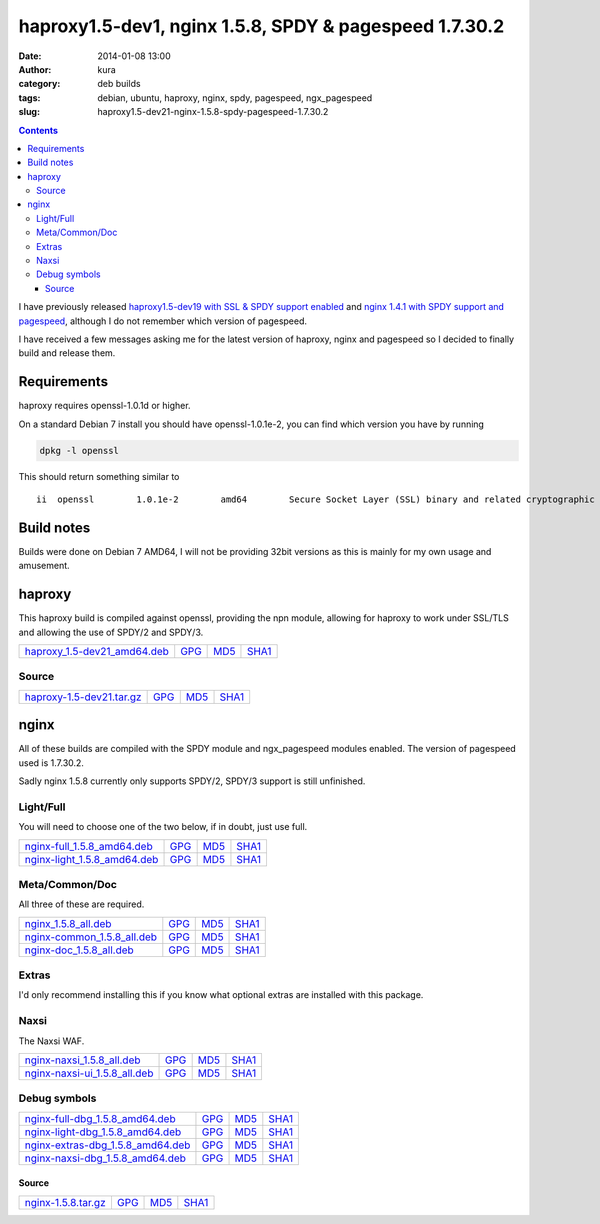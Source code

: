 haproxy1.5-dev1, nginx 1.5.8, SPDY & pagespeed 1.7.30.2
#######################################################
:date: 2014-01-08 13:00
:author: kura
:category: deb builds
:tags: debian, ubuntu, haproxy, nginx, spdy, pagespeed, ngx_pagespeed
:slug: haproxy1.5-dev21-nginx-1.5.8-spdy-pagespeed-1.7.30.2

.. contents::

I have previously released `haproxy1.5-dev19 with SSL & SPDY support enabled
<https://kura.io/2013/07/15/haproxy-nginx-and-spdy-with-ssl-termination-debian-7/>`__
and `nginx 1.4.1 with SPDY support and pagespeed
<https://kura.io/2013/07/10/nginx-spdy-and-ngx-pagespeed/>`__, although I do
not remember which version of pagespeed.

I have received a few messages asking me for the latest version of haproxy,
nginx and pagespeed so I decided to finally build and release them.

Requirements
============

haproxy requires openssl-1.0.1d or higher.

On a standard Debian 7 install you should have openssl-1.0.1e-2, you
can find which version you have by running

.. code:: bash

    dpkg -l openssl

This should return something similar to

::

    ii  openssl        1.0.1e-2        amd64        Secure Socket Layer (SSL) binary and related cryptographic tools

Build notes
===========

Builds were done on Debian 7 AMD64, I will not be providing 32bit versions as
this is mainly for my own usage and amusement.

haproxy
=======

This haproxy build is compiled against openssl, providing the npn module,
allowing for haproxy to work under SSL/TLS and allowing the use of SPDY/2 and
SPDY/3.

+--------------------------------------------------------------------------------------------+------------------------------------------------------------------------+------------------------------------------------------------------------+--------------------------------------------------------------------------+
| `haproxy_1.5-dev21_amd64.deb <https://kura.io/static/files/haproxy_1.5-dev21_amd64.deb>`__ | `GPG <https://kura.io/static/files/haproxy_1.5-dev21_amd64.deb.asc>`__ | `MD5 <https://kura.io/static/files/haproxy_1.5-dev21_amd64.deb.md5>`__ | `SHA1 <https://kura.io/static/files/haproxy_1.5-dev21_amd64.deb.sha1>`__ |
+--------------------------------------------------------------------------------------------+------------------------------------------------------------------------+------------------------------------------------------------------------+--------------------------------------------------------------------------+

Source
------

+--------------------------------------------------------------------------------------+---------------------------------------------------------------------+---------------------------------------------------------------------+-----------------------------------------------------------------------+
| `haproxy-1.5-dev21.tar.gz <https://kura.io/static/files/haproxy-1.5-dev21.tar.gz>`__ | `GPG <https://kura.io/static/files/haproxy-1.5-dev21.tar.gz.asc>`__ | `MD5 <https://kura.io/static/files/haproxy-1.5-dev21.tar.gz.md5>`__ | `SHA1 <https://kura.io/static/files/haproxy-1.5-dev21.tar.gz.sha1>`__ |
+--------------------------------------------------------------------------------------+---------------------------------------------------------------------+---------------------------------------------------------------------+-----------------------------------------------------------------------+

nginx
=====

All of these builds are compiled with the SPDY module and ngx_pagespeed modules
enabled. The version of pagespeed used is 1.7.30.2.

Sadly nginx 1.5.8 currently only supports SPDY/2, SPDY/3 support is still
unfinished.

Light/Full
----------

You will need to choose one of the two below, if in doubt, just use full.

+--------------------------------------------------------------------------------------------+------------------------------------------------------------------------+------------------------------------------------------------------------+--------------------------------------------------------------------------+
| `nginx-full_1.5.8_amd64.deb <https://kura.io/static/files/nginx-full_1.5.8_amd64.deb>`__   | `GPG <https://kura.io/static/files/nginx-full_1.5.8_amd64.deb.asc>`__  | `MD5 <https://kura.io/static/files/nginx-full_1.5.8_amd64.deb.md5>`__  | `SHA1 <https://kura.io/static/files/nginx-full_1.5.8_amd64.deb.sha1>`__  |
+--------------------------------------------------------------------------------------------+------------------------------------------------------------------------+------------------------------------------------------------------------+--------------------------------------------------------------------------+
| `nginx-light_1.5.8_amd64.deb <https://kura.io/static/files/nginx-light_1.5.8_amd64.deb>`__ | `GPG <https://kura.io/static/files/nginx-light_1.5.8_amd64.deb.asc>`__ | `MD5 <https://kura.io/static/files/nginx-light_1.5.8_amd64.deb.md5>`__ | `SHA1 <https://kura.io/static/files/nginx-light_1.5.8_amd64.deb.sha1>`__ |
+--------------------------------------------------------------------------------------------+------------------------------------------------------------------------+------------------------------------------------------------------------+--------------------------------------------------------------------------+

Meta/Common/Doc
----------------

All three of these are required.

+------------------------------------------------------------------------------------------+-----------------------------------------------------------------------+-----------------------------------------------------------------------+-------------------------------------------------------------------------+
| `nginx_1.5.8_all.deb <https://kura.io/static/files/nginx_1.5.8_all.deb>`__               | `GPG <https://kura.io/static/files/nginx_1.5.8_all.deb.asc>`__        | `MD5 <https://kura.io/static/files/nginx_1.5.8_all.deb.md5>`__        |  `SHA1 <https://kura.io/static/files/nginx_1.5.8_all.deb.sha1>`__       |
+------------------------------------------------------------------------------------------+-----------------------------------------------------------------------+-----------------------------------------------------------------------+-------------------------------------------------------------------------+
| `nginx-common_1.5.8_all.deb <https://kura.io/static/files/nginx-common_1.5.8_all.deb>`__ | `GPG <https://kura.io/static/files/nginx-common_1.5.8_all.deb.asc>`__ | `MD5 <https://kura.io/static/files/nginx-common_1.5.8_all.deb.md5>`__ | `SHA1 <https://kura.io/static/files/nginx-common_1.5.8_all.deb.sha1>`__ |
+------------------------------------------------------------------------------------------+-----------------------------------------------------------------------+-----------------------------------------------------------------------+-------------------------------------------------------------------------+
| `nginx-doc_1.5.8_all.deb <https://kura.io/static/files/nginx-doc_1.5.8_all.deb>`__       | `GPG <https://kura.io/static/files/nginx-doc_1.5.8_all.deb.asc>`__    | `MD5 <https://kura.io/static/files/nginx-doc_1.5.8_all.deb.md5>`__    | `SHA1 <https://kura.io/static/files/nginx-doc_1.5.8_all.deb.sha1>`__    |
+------------------------------------------------------------------------------------------+-----------------------------------------------------------------------+-----------------------------------------------------------------------+-------------------------------------------------------------------------+

Extras
------

I'd only recommend installing this if you know what optional extras are
installed with this package.

+----------------------------------------------------------------------------------------------+-------------------------------------------------------------------------+---------------------------------------------------------------------------+---------------------------------------------------------------------------+
| `nginx-extras_1.5.8_amd64.deb <https://kura.io/static/files/nginx-extras_1.5.8_amd64.deb>`__ | `GPG <https://kura.io/static/files/nginx-extras_1.5.8_amd64.deb.asc>`__ | `MD5 <https://kura.io/static/files/nginx-extras_1.5.8_amd64.deb.md5>`__ | `SHA1 <https://kura.io/static/files/nginx-extras_1.5.8_amd64.deb.sha1>`__ |
+----------------------------------------------------------------------------------------------+-------------------------------------------------------------------------+---------------------------------------------------------------------------+---------------------------------------------------------------------------+

Naxsi
-----

The Naxsi WAF.

+----------------------------------------------------------------------------------------------+-------------------------------------------------------------------------+-------------------------------------------------------------------------+---------------------------------------------------------------------------+
| `nginx-naxsi_1.5.8_all.deb <https://kura.io/static/files/nginx-naxsi_1.5.8_all.deb>`__       | `GPG <https://kura.io/static/files/nginx-naxsi_1.5.8_all.deb.asc>`__    | `MD5 <https://kura.io/static/files/nginx-naxsi_1.5.8_all.deb.md5>`__    | `SHA1 <https://kura.io/static/files/nginx-naxsi_1.5.8_all.deb.sha1>`__    |
+----------------------------------------------------------------------------------------------+-------------------------------------------------------------------------+-------------------------------------------------------------------------+---------------------------------------------------------------------------+
| `nginx-naxsi-ui_1.5.8_all.deb <https://kura.io/static/files/nginx-naxsi-ui_1.5.8_all.deb>`__ | `GPG <https://kura.io/static/files/nginx-naxsi-ui_1.5.8_all.deb.asc>`__ | `MD5 <https://kura.io/static/files/nginx-naxsi-ui_1.5.8_all.deb.md5>`__ | `SHA1 <https://kura.io/static/files/nginx-naxsi-ui_1.5.8_all.deb.sha1>`__ |
+----------------------------------------------------------------------------------------------+-------------------------------------------------------------------------+-------------------------------------------------------------------------+---------------------------------------------------------------------------+

Debug symbols
-------------

+------------------------------------------------------------------------------------------------------+------------------------------------------------------------------------------+-----------------------------------------------------------------------------+-------------------------------------------------------------------------------+
| `nginx-full-dbg_1.5.8_amd64.deb <https://kura.io/static/files/nginx-full-dbg_1.5.8_amd64.deb>`__     | `GPG <https://kura.io/static/files/nginx-full-dbg_1.5.8_amd64.deb.asc>`__    | `MD5 <https://kura.io/static/files/nginx-full-dbg_1.5.8_amd64.deb.md5>`__   | `SHA1 <https://kura.io/static/files/nginx-full-dbg_1.5.8_amd64.deb.sha1>`__   |
+------------------------------------------------------------------------------------------------------+------------------------------------------------------------------------------+-----------------------------------------------------------------------------+-------------------------------------------------------------------------------+
| `nginx-light-dbg_1.5.8_amd64.deb <https://kura.io/static/files/nginx-light-dbg_1.5.8_amd64.deb>`__   | `GPG <https://kura.io/static/files/nginx-light-dbg_1.5.8_amd64.deb.asc>`__   | `MD5 <https://kura.io/static/files/nginx-light-dbg_1.5.8_amd64.deb.md5>`__  | `SHA1 <https://kura.io/static/files/nginx-light-dbg_1.5.8_amd64.deb.sha1>`__  |
+------------------------------------------------------------------------------------------------------+------------------------------------------------------------------------------+-----------------------------------------------------------------------------+-------------------------------------------------------------------------------+
| `nginx-extras-dbg_1.5.8_amd64.deb <https://kura.io/static/files/nginx-extras-dbg_1.5.8_amd64.deb>`__ | `GPG <https://kura.io/static/files/nginx-extras-dbg_1.5.8_amd64.deb.asc>`__  | `MD5 <https://kura.io/static/files/nginx-extras-dbg_1.5.8_amd64.deb.md5>`__ | `SHA1 <https://kura.io/static/files/nginx-extras-dbg_1.5.8_amd64.deb.sha1>`__ |
+------------------------------------------------------------------------------------------------------+------------------------------------------------------------------------------+-----------------------------------------------------------------------------+-------------------------------------------------------------------------------+
| `nginx-naxsi-dbg_1.5.8_amd64.deb <https://kura.io/static/files/nginx-naxsi-dbg_1.5.8_amd64.deb>`__   | `GPG <https://kura.io/static/files/nginx-naxsi-dbg_1.5.8_amd64.deb.asc>`__   | `MD5 <https://kura.io/static/files/nginx-naxsi-dbg_1.5.8_amd64.deb.md5>`__  | `SHA1 <https://kura.io/static/files/nginx-naxsi-dbg_1.5.8_amd64.deb.sha1>`__  |
+------------------------------------------------------------------------------------------------------+------------------------------------------------------------------------------+-----------------------------------------------------------------------------+-------------------------------------------------------------------------------+

Source
~~~~~~

+--------------------------------------------------------------------------+---------------------------------------------------------------+---------------------------------------------------------------+-----------------------------------------------------------------+
| `nginx-1.5.8.tar.gz <https://kura.io/static/files/nginx-1.5.8.tar.gz>`__ | `GPG <https://kura.io/static/files/nginx-1.5.8.tar.gz.asc>`__ | `MD5 <https://kura.io/static/files/nginx-1.5.8.tar.gz.md5>`__ | `SHA1 <https://kura.io/static/files/nginx-1.5.8.tar.gz.sha1>`__ |
+--------------------------------------------------------------------------+---------------------------------------------------------------+---------------------------------------------------------------+-----------------------------------------------------------------+
